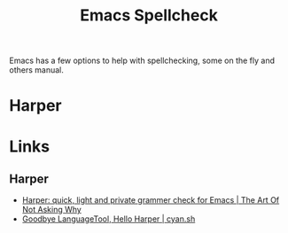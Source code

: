 :PROPERTIES:
:ID:       ddb08b45-3bec-404b-8a67-dd4982f631cd
:mtime:    20250718203342
:ctime:    20250718203342
:END:
#+TITLE: Emacs Spellcheck
#+FILETAGS: :emacs:spelling:lsp:

Emacs has a few options to help with spellchecking, some on the fly and others manual.

* Harper

* Links

** Harper

+ [[https://taonaw.com/2025/07/08/harper-quick-light-and-private.html][Harper: quick, light and private grammer check for Emacs | The Art Of Not Asking Why]]
+ [[https://www.cyan.sh/blog/posts/goodbye-languagetool-hello-harper.html][Goodbye LanguageTool, Hello Harper | cyan.sh]]

